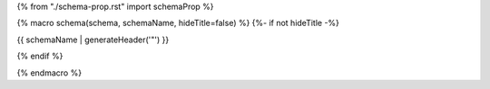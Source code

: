 {% from "./schema-prop.rst" import schemaProp %}

{% macro schema(schema, schemaName, hideTitle=false) %}
{%- if not hideTitle -%}

{{ schemaName | generateHeader('"') }}

{% endif %}

.. list-table:: Parameter ``{{schemaName}}``
   :header-rows: 1

   * - Name
     - Type
     - Description
     - Accepted values
    {%- for propName, prop in schema.properties() -%}
        {{ schemaProp(prop, propName, required=(schema | isRequired(propName)), path='') }}
    {%- else -%}
        {{ schemaProp(schema, schemaName,  path='') }}
    {% endfor -%}

{% endmacro %}
